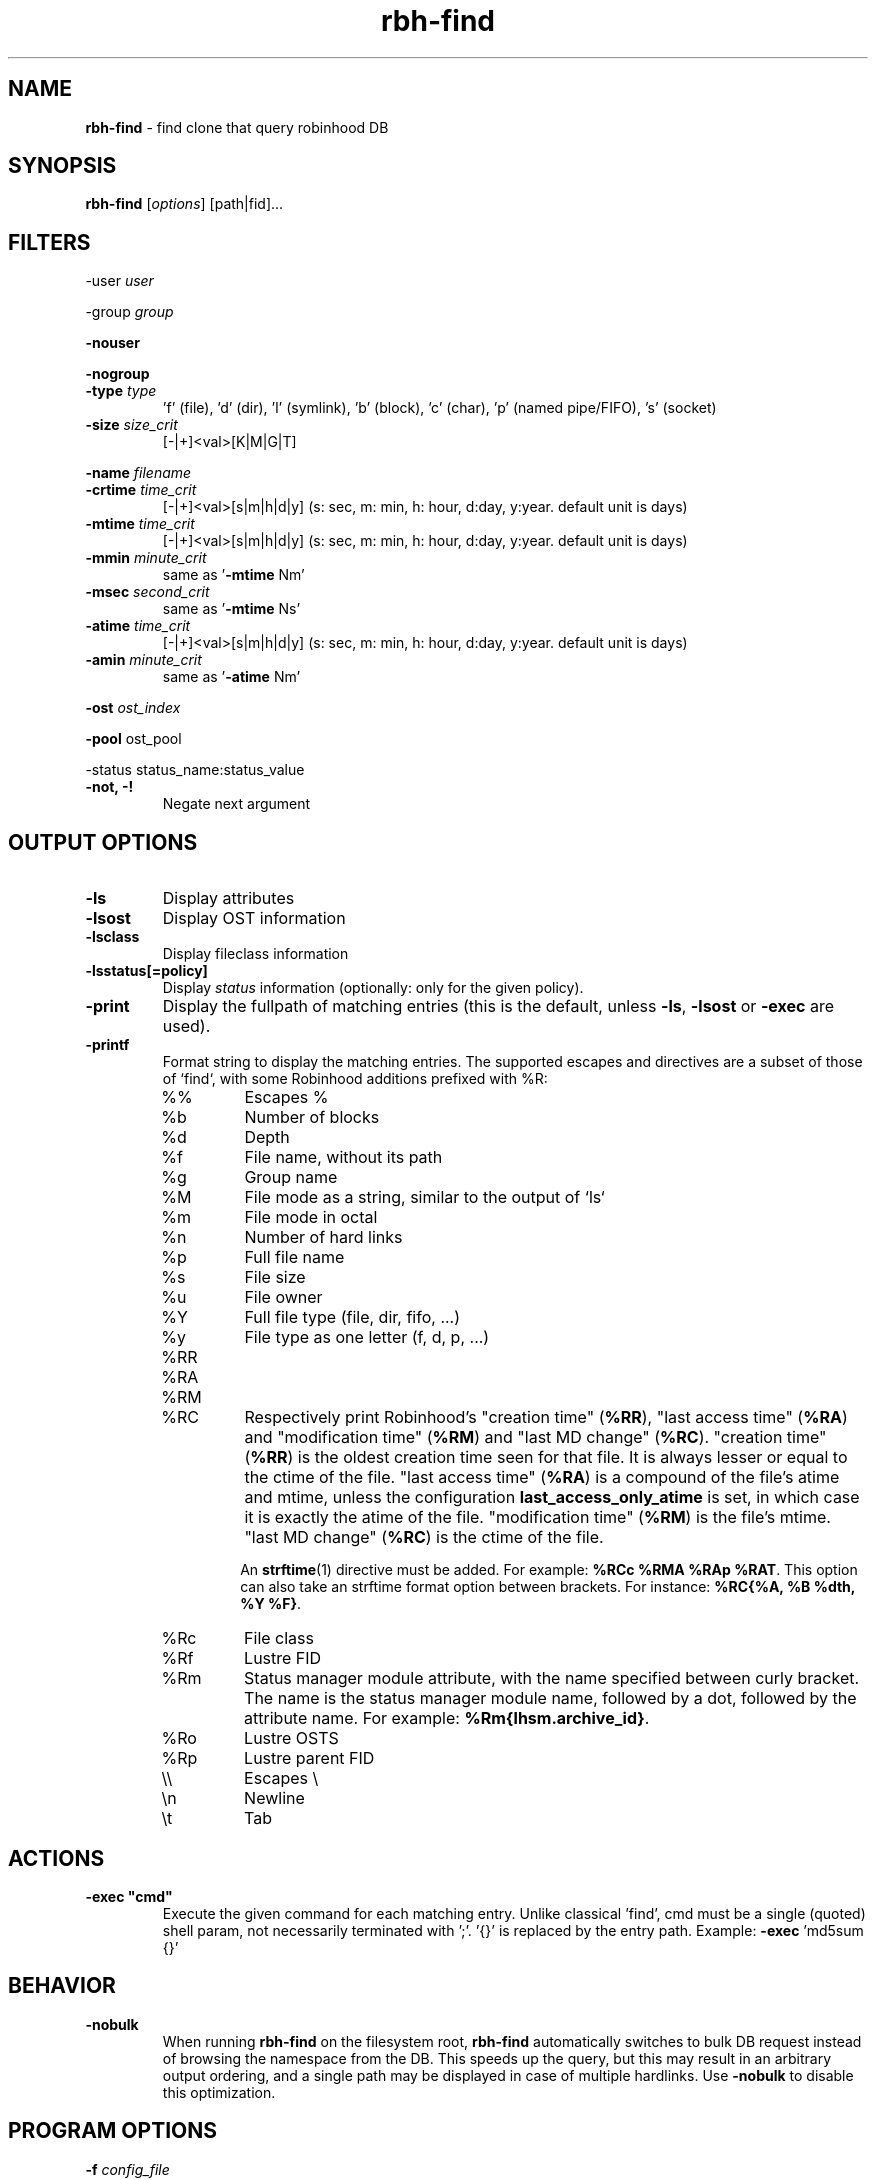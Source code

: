 .\" Text automatically generated by txt2man
.TH rbh-find 1 "10 November 2015" "" "Robinhood 2.99"
.SH NAME
\fBrbh-find \fP- find clone that query robinhood DB
.SH SYNOPSIS
.nf
.fam C
  \fBrbh-find\fP [\fIoptions\fP] [path|fid]\.\.\.

.fam T
.fi
.fam T
.fi
.SH FILTERS

-user \fIuser\fP
.PP
-group \fIgroup\fP
.PP
\fB-nouser\fP
.PP
\fB-nogroup\fP
.TP
.B
-type \fItype\fP
\(cqf' (file), 'd' (dir), 'l' (symlink), 'b' (block), 'c' (char), 'p' (named pipe/FIFO), 's' (socket)
.TP
.B
\fB-size\fP \fIsize_crit\fP
[-|+]<val>[K|M|G|T]
.PP
\fB-name\fP \fIfilename\fP
.TP
.B
\fB-crtime\fP \fItime_crit\fP
[-|+]<val>[s|m|h|d|y] (s: sec, m: min, h: hour, d:day, y:year. default unit is days)
.TP
.B
\fB-mtime\fP \fItime_crit\fP
[-|+]<val>[s|m|h|d|y] (s: sec, m: min, h: hour, d:day, y:year. default unit is days)
.TP
.B
\fB-mmin\fP \fIminute_crit\fP
same as '\fB-mtime\fP Nm'
.TP
.B
\fB-msec\fP \fIsecond_crit\fP
same as '\fB-mtime\fP Ns'
.TP
.B
\fB-atime\fP \fItime_crit\fP
[-|+]<val>[s|m|h|d|y] (s: sec, m: min, h: hour, d:day, y:year. default unit is days)
.TP
.B
\fB-amin\fP \fIminute_crit\fP
same as '\fB-atime\fP Nm'
.PP
\fB-ost\fP \fIost_index\fP
.PP
\fB-pool\fP ost_pool
.PP
-status status_name:status_value
.TP
.B
\fB-not\fP, -!
Negate next argument
.SH OUTPUT OPTIONS

.TP
.B
\fB-ls\fP
Display attributes
.TP
.B
\fB-lsost\fP
Display OST information
.TP
.B
\fB-lsclass\fP
Display fileclass information
.TP
.B
\fB-lsstatus\fP[=policy]
Display \fIstatus\fP information (optionally: only for the given policy).
.TP
.B
\fB-print\fP
Display the fullpath of matching entries (this is the default, unless \fB-ls\fP, \fB-lsost\fP or \fB-exec\fP are used).
.TP
.B
\fB-printf\fP
Format string to display the matching entries.
The supported escapes and directives are a subset of those of `find`,
with some Robinhood additions prefixed with %R:
.RS
.IP %%
Escapes %
.IP %b
Number of blocks
.IP %d
Depth
.IP %f
File name, without its path
.IP %g
Group name
.IP %M
File mode as a string, similar to the output of `ls`
.IP %m
File mode in octal
.IP %n
Number of hard links
.IP %p
Full file name
.IP %s
File size
.IP %u
File owner
.IP %Y
Full file type (file, dir, fifo, ...)
.IP %y
File type as one letter (f, d, p, ...)
.IP %RR
.IP %RA
.IP %RM
.IP %RC
Respectively print Robinhood’s "creation time" (\fB%RR\fP), "last
access time" (\fB%RA\fP) and "modification time" (\fB%RM\fP) and "last MD change" (\fB%RC\fP). "creation time"
(\fB%RR\fP) is the oldest creation time seen for that file. It is
always lesser or equal to the ctime of the file. "last access time"
(\fB%RA\fP) is a compound of the file's atime and mtime, unless the
configuration \fBlast_access_only_atime\fP is set, in which case it is
exactly the atime of the file. "modification time" (\fB%RM\fP) is the
file's mtime. "last MD change" (\fB%RC\fP) is the ctime of the file.

An \fBstrftime\fP(1) directive must be
added. For example: \fB%RCc %RMA %RAp %RAT\fP.
This option can also take an strftime format option between
brackets. For instance: \fB%RC{%A, %B %dth, %Y %F}\fP.
.IP %Rc
File class
.IP %Rf
Lustre FID
.IP %Rm
Status manager module attribute, with the name specified between curly
bracket. The name is the status manager module name, followed by a
dot, followed by the attribute name. For example:
\fB%Rm{lhsm.archive_id}\fP.
.IP %Ro
Lustre OSTS
.IP %Rp
Lustre parent FID
.IP \e\e
Escapes \\
.IP \en
Newline
.IP \et
Tab
.SH ACTIONS

.TP
.B
\fB-exec\fP "cmd"
Execute the given command for each matching entry. Unlike classical 'find',
cmd must be a single (quoted) shell param, not necessarily terminated with ';'.
\(cq{}' is replaced by the entry path. Example: \fB-exec\fP 'md5sum {}'
.SH BEHAVIOR

.TP
.B
\fB-nobulk\fP
When running \fBrbh-find\fP on the filesystem root, \fBrbh-find\fP automatically switches
to bulk DB request instead of browsing the namespace from the DB.
This speeds up the query, but this may result in an arbitrary output ordering,
and a single path may be displayed in case of multiple hardlinks.
Use \fB-nobulk\fP to disable this optimization.
.SH PROGRAM OPTIONS

\fB-f\fP \fIconfig_file\fP
.TP
.B
\fB-d\fP \fIlog_level\fP
CRIT, MAJOR, EVENT, VERB, DEBUG, FULL
.TP
.B
\fB-h\fP, \fB--help\fP
Display a short help about command line \fIoptions\fP.
.TP
.B
\fB-V\fP, \fB--version\fP
Display version info
.SH SEE ALSO
\fBrobinhood\fP(1), \fBrbh-report\fP(1), \fBrbh-du\fP(1), \fBrbh-diff\fP(1)
